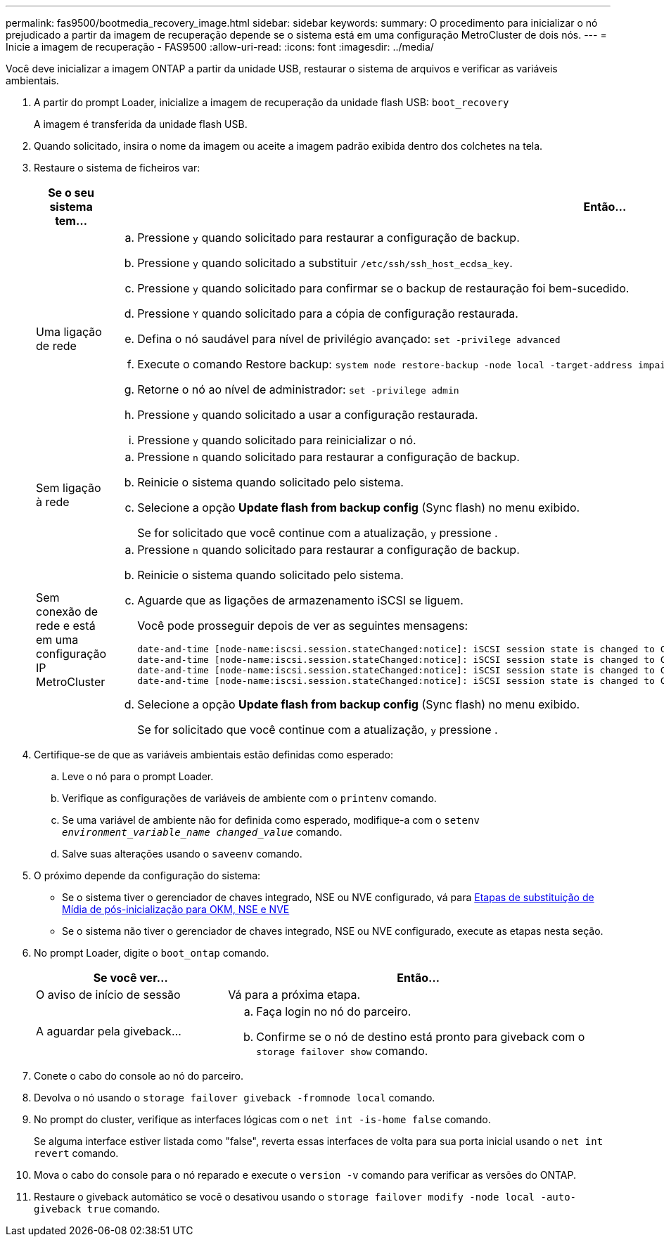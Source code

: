---
permalink: fas9500/bootmedia_recovery_image.html 
sidebar: sidebar 
keywords:  
summary: O procedimento para inicializar o nó prejudicado a partir da imagem de recuperação depende se o sistema está em uma configuração MetroCluster de dois nós. 
---
= Inicie a imagem de recuperação - FAS9500
:allow-uri-read: 
:icons: font
:imagesdir: ../media/


[role="lead"]
Você deve inicializar a imagem ONTAP a partir da unidade USB, restaurar o sistema de arquivos e verificar as variáveis ambientais.

. A partir do prompt Loader, inicialize a imagem de recuperação da unidade flash USB: `boot_recovery`
+
A imagem é transferida da unidade flash USB.

. Quando solicitado, insira o nome da imagem ou aceite a imagem padrão exibida dentro dos colchetes na tela.
. Restaure o sistema de ficheiros var:
+
[cols="1,2"]
|===
| Se o seu sistema tem... | Então... 


 a| 
Uma ligação de rede
 a| 
.. Pressione `y` quando solicitado para restaurar a configuração de backup.
.. Pressione `y` quando solicitado a substituir `/etc/ssh/ssh_host_ecdsa_key`.
.. Pressione `y` quando solicitado para confirmar se o backup de restauração foi bem-sucedido.
.. Pressione `Y` quando solicitado para a cópia de configuração restaurada.
.. Defina o nó saudável para nível de privilégio avançado: `set -privilege advanced`
.. Execute o comando Restore backup: `system node restore-backup -node local -target-address impaired_node_IP_address`
.. Retorne o nó ao nível de administrador: `set -privilege admin`
.. Pressione `y` quando solicitado a usar a configuração restaurada.
.. Pressione `y` quando solicitado para reinicializar o nó.




 a| 
Sem ligação à rede
 a| 
.. Pressione `n` quando solicitado para restaurar a configuração de backup.
.. Reinicie o sistema quando solicitado pelo sistema.
.. Selecione a opção *Update flash from backup config* (Sync flash) no menu exibido.
+
Se for solicitado que você continue com a atualização, `y` pressione .





 a| 
Sem conexão de rede e está em uma configuração IP MetroCluster
 a| 
.. Pressione `n` quando solicitado para restaurar a configuração de backup.
.. Reinicie o sistema quando solicitado pelo sistema.
.. Aguarde que as ligações de armazenamento iSCSI se liguem.
+
Você pode prosseguir depois de ver as seguintes mensagens:

+
[listing]
----
date-and-time [node-name:iscsi.session.stateChanged:notice]: iSCSI session state is changed to Connected for the target iSCSI-target (type: dr_auxiliary, address: ip-address).
date-and-time [node-name:iscsi.session.stateChanged:notice]: iSCSI session state is changed to Connected for the target iSCSI-target (type: dr_partner, address: ip-address).
date-and-time [node-name:iscsi.session.stateChanged:notice]: iSCSI session state is changed to Connected for the target iSCSI-target (type: dr_auxiliary, address: ip-address).
date-and-time [node-name:iscsi.session.stateChanged:notice]: iSCSI session state is changed to Connected for the target iSCSI-target (type: dr_partner, address: ip-address).
----
.. Selecione a opção *Update flash from backup config* (Sync flash) no menu exibido.
+
Se for solicitado que você continue com a atualização, `y` pressione .



|===
. Certifique-se de que as variáveis ambientais estão definidas como esperado:
+
.. Leve o nó para o prompt Loader.
.. Verifique as configurações de variáveis de ambiente com o `printenv` comando.
.. Se uma variável de ambiente não for definida como esperado, modifique-a com o `setenv _environment_variable_name_ _changed_value_` comando.
.. Salve suas alterações usando o `saveenv` comando.


. O próximo depende da configuração do sistema:
+
** Se o sistema tiver o gerenciador de chaves integrado, NSE ou NVE configurado, vá para xref:bootmedia_encryption_restore.adoc[Etapas de substituição de Mídia de pós-inicialização para OKM, NSE e NVE]
** Se o sistema não tiver o gerenciador de chaves integrado, NSE ou NVE configurado, execute as etapas nesta seção.


. No prompt Loader, digite o `boot_ontap` comando.
+
[cols="1,2"]
|===
| Se você ver... | Então... 


 a| 
O aviso de início de sessão
 a| 
Vá para a próxima etapa.



 a| 
A aguardar pela giveback...
 a| 
.. Faça login no nó do parceiro.
.. Confirme se o nó de destino está pronto para giveback com o `storage failover show` comando.


|===
. Conete o cabo do console ao nó do parceiro.
. Devolva o nó usando o `storage failover giveback -fromnode local` comando.
. No prompt do cluster, verifique as interfaces lógicas com o `net int -is-home false` comando.
+
Se alguma interface estiver listada como "false", reverta essas interfaces de volta para sua porta inicial usando o `net int revert` comando.

. Mova o cabo do console para o nó reparado e execute o `version -v` comando para verificar as versões do ONTAP.
. Restaure o giveback automático se você o desativou usando o `storage failover modify -node local -auto-giveback true` comando.

